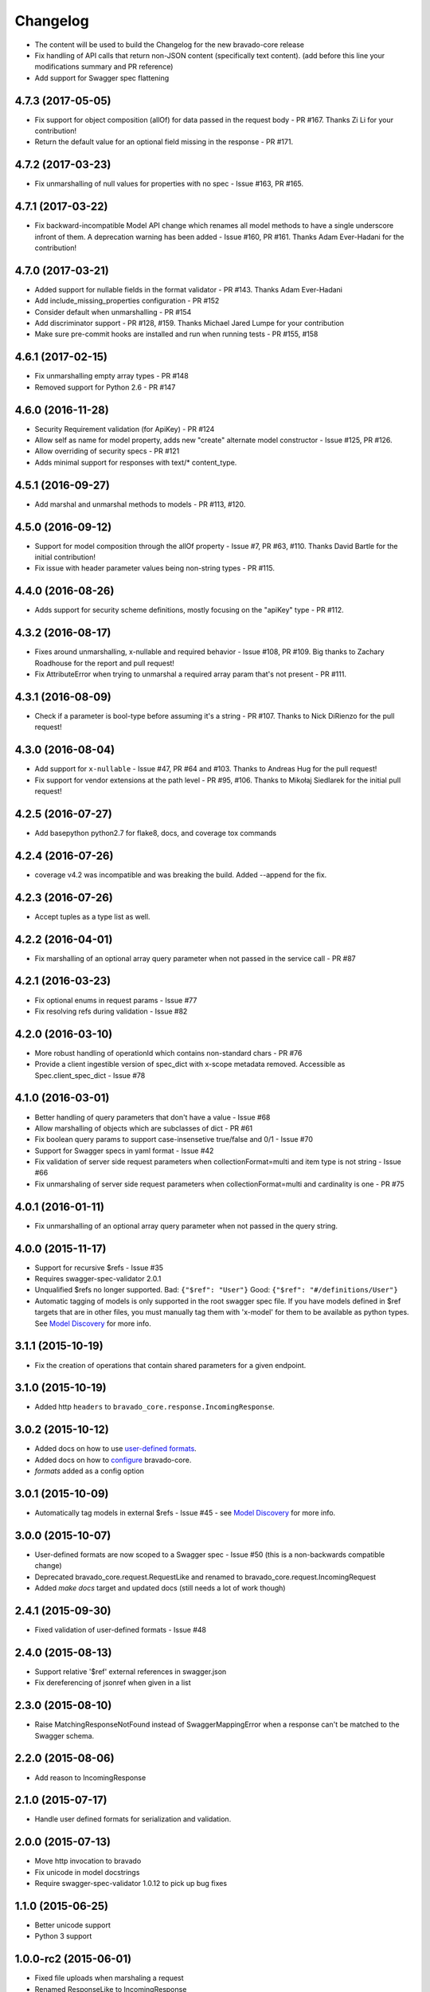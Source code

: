 Changelog
=========

- The content will be used to build the Changelog for the new bravado-core release
- Fix handling of API calls that return non-JSON content (specifically text content).
  (add before this line your modifications summary and PR reference)
- Add support for Swagger spec flattening

4.7.3 (2017-05-05)
------------------
- Fix support for object composition (allOf) for data passed in the request body - PR #167. Thanks Zi Li for your contribution!
- Return the default value for an optional field missing in the response - PR #171.

4.7.2 (2017-03-23)
------------------
- Fix unmarshalling of null values for properties with no spec - Issue #163, PR #165.

4.7.1 (2017-03-22)
------------------
- Fix backward-incompatible Model API change which renames all model methods to have a single underscore infront of them. A deprecation warning has been added - Issue #160, PR #161. Thanks Adam Ever-Hadani for the contribution!

4.7.0 (2017-03-21)
------------------
- Added support for nullable fields in the format validator - PR #143. Thanks Adam Ever-Hadani
- Add include_missing_properties configuration - PR #152
- Consider default when unmarshalling - PR #154
- Add discriminator support - PR #128, #159. Thanks Michael Jared Lumpe for your contribution
- Make sure pre-commit hooks are installed and run when running tests - PR #155, #158

4.6.1 (2017-02-15)
------------------
- Fix unmarshalling empty array types - PR #148
- Removed support for Python 2.6 - PR #147

4.6.0 (2016-11-28)
------------------
- Security Requirement validation (for ApiKey) - PR #124
- Allow self as name for model property, adds new "create" alternate model constructor - Issue #125, PR #126.
- Allow overriding of security specs - PR #121
- Adds minimal support for responses with text/* content_type.

4.5.1 (2016-09-27)
------------------
- Add marshal and unmarshal methods to models - PR #113, #120.

4.5.0 (2016-09-12)
------------------
- Support for model composition through the allOf property - Issue #7, PR #63, #110. Thanks David Bartle for the initial contribution!
- Fix issue with header parameter values being non-string types - PR #115.

4.4.0 (2016-08-26)
------------------
- Adds support for security scheme definitions, mostly focusing on the "apiKey" type - PR #112.

4.3.2 (2016-08-17)
------------------
- Fixes around unmarshalling, x-nullable and required behavior - Issue #108, PR #109. Big thanks to Zachary Roadhouse for the report and pull request!
- Fix AttributeError when trying to unmarshal a required array param that's not present - PR #111.

4.3.1 (2016-08-09)
------------------
- Check if a parameter is bool-type before assuming it's a string - PR #107. Thanks to Nick DiRienzo for the pull request!

4.3.0 (2016-08-04)
------------------
- Add support for ``x-nullable`` - Issue #47, PR #64 and #103. Thanks to Andreas Hug for the pull request!
- Fix support for vendor extensions at the path level - PR #95, #106. Thanks to Mikołaj Siedlarek for the initial pull request!

4.2.5 (2016-07-27)
------------------
- Add basepython python2.7 for flake8, docs, and coverage tox commands

4.2.4 (2016-07-26)
------------------
- coverage v4.2 was incompatible and was breaking the build. Added --append for the fix.

4.2.3 (2016-07-26)
------------------
- Accept tuples as a type list as well.

4.2.2 (2016-04-01)
------------------
- Fix marshalling of an optional array query parameter when not passed in the
  service call - PR #87

4.2.1 (2016-03-23)
------------------
- Fix optional enums in request params - Issue #77
- Fix resolving refs during validation - Issue #82

4.2.0 (2016-03-10)
------------------
- More robust handling of operationId which contains non-standard chars - PR #76
- Provide a client ingestible version of spec_dict with x-scope metadata removed. Accessible as Spec.client_spec_dict - Issue #78

4.1.0 (2016-03-01)
------------------
- Better handling of query parameters that don't have a value - Issue #68
- Allow marshalling of objects which are subclasses of dict - PR #61
- Fix boolean query params to support case-insensetive true/false and 0/1 - Issue #70
- Support for Swagger specs in yaml format - Issue #42
- Fix validation of server side request parameters when collectionFormat=multi and item type is not string - Issue #66
- Fix unmarshaling of server side request parameters when collectionFormat=multi and cardinality is one - PR #75

4.0.1 (2016-01-11)
------------------
- Fix unmarshalling of an optional array query parameter when not passed in the
  query string.

4.0.0 (2015-11-17)
------------------
- Support for recursive $refs - Issue #35
- Requires swagger-spec-validator 2.0.1
- Unqualified $refs no longer supported.
  Bad:  ``{"$ref": "User"}``
  Good: ``{"$ref": "#/definitions/User"}``
- Automatic tagging of models is only supported in the root swagger spec file. 
  If you have models defined in $ref targets that are in other files, you must 
  manually tag them with 'x-model' for them to be available as python types.
  See `Model Discovery <http://bravado-core.readthedocs.org/en/latest/models.html#model-discovery>`_ 
  for more info.

3.1.1 (2015-10-19)
------------------
- Fix the creation of operations that contain shared parameters for a given endpoint.

3.1.0 (2015-10-19)
------------------
- Added http ``headers`` to ``bravado_core.response.IncomingResponse``.

3.0.2 (2015-10-12)
------------------
- Added docs on how to use `user-defined formats <http://bravado-core.readthedocs.org/en/latest/formats.html>`_.
- Added docs on how to `configure <http://bravado-core.readthedocs.org/en/latest/config.html>`_ bravado-core.
- `formats` added as a config option

3.0.1 (2015-10-09)
------------------
- Automatically tag models in external $refs - Issue #45 - see `Model Discovery <http://bravado-core.readthedocs.org/en/latest/models.html#model-discovery>`_ for more info.

3.0.0 (2015-10-07)
------------------
- User-defined formats are now scoped to a Swagger spec - Issue #50 (this is a non-backwards compatible change)
- Deprecated bravado_core.request.RequestLike and renamed to bravado_core.request.IncomingRequest
- Added `make docs` target and updated docs (still needs a lot of work though)

2.4.1 (2015-09-30)
------------------
- Fixed validation of user-defined formats - Issue #48

2.4.0 (2015-08-13)
------------------
- Support relative '$ref' external references in swagger.json
- Fix dereferencing of jsonref when given in a list

2.3.0 (2015-08-10)
------------------
- Raise MatchingResponseNotFound instead of SwaggerMappingError
  when a response can't be matched to the Swagger schema.

2.2.0 (2015-08-06)
------------------
- Add reason to IncomingResponse

2.1.0 (2015-07-17)
------------------
- Handle user defined formats for serialization and validation.

2.0.0 (2015-07-13)
------------------
- Move http invocation to bravado
- Fix unicode in model docstrings
- Require swagger-spec-validator 1.0.12 to pick up bug fixes

1.1.0 (2015-06-25)
------------------
- Better unicode support
- Python 3 support

1.0.0-rc2 (2015-06-01)
----------------------
- Fixed file uploads when marshaling a request
- Renamed ResponseLike to IncomingResponse
- Fixed repr of a model when it has an attr with a unicode value

1.0.0-rc1 (2015-05-26)
----------------------
- Use basePath when matching an operation to a request
- Refactored exception hierarchy
- Added use_models config option

0.1.0 (2015-05-13)
------------------
- Initial release
